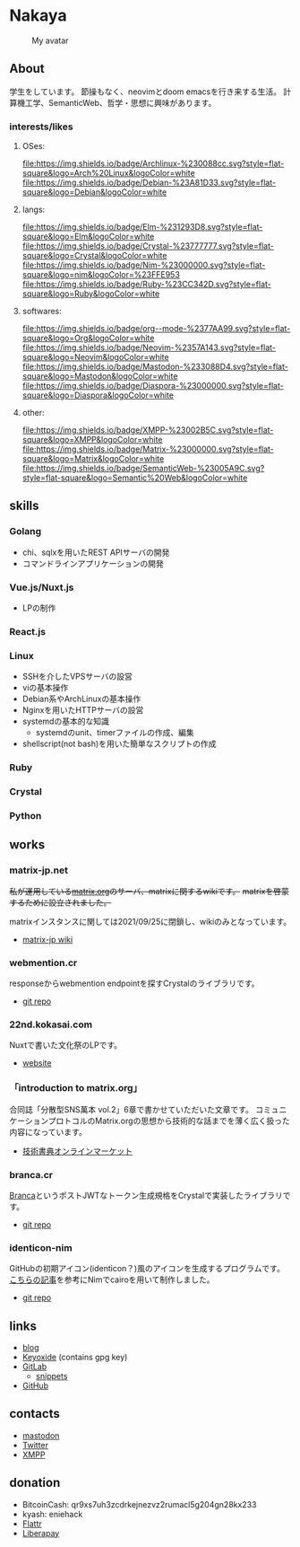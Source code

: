 * Nakaya

#+CAPTION: My avatar
#+ATTR_HTML: :alt My avatar
[[./assets/avatar.svg]]

** About

学生をしています。
節操もなく、neovimとdoom emacsを行き来する生活。
計算機工学、SemanticWeb、哲学・思想に興味があります。

*** interests/likes

**** OSes:
[[file:https://img.shields.io/badge/Archlinux-%230088cc.svg?style=flat-square&logo=Arch%20Linux&logoColor=white]]
[[file:https://img.shields.io/badge/Debian-%23A81D33.svg?style=flat-square&logo=Debian&logoColor=white]]

**** langs:
[[file:https://img.shields.io/badge/Elm-%231293D8.svg?style=flat-square&logo=Elm&logoColor=white]]
[[file:https://img.shields.io/badge/Crystal-%23777777.svg?style=flat-square&logo=Crystal&logoColor=white]]
[[file:https://img.shields.io/badge/Nim-%23000000.svg?style=flat-square&logo=nim&logoColor=%23FFE953]]
[[file:https://img.shields.io/badge/Ruby-%23CC342D.svg?style=flat-square&logo=Ruby&logoColor=white]]

**** softwares:
[[file:https://img.shields.io/badge/org--mode-%2377AA99.svg?style=flat-square&logo=Org&logoColor=white]]
[[file:https://img.shields.io/badge/Neovim-%2357A143.svg?style=flat-square&logo=Neovim&logoColor=white]]
[[file:https://img.shields.io/badge/Mastodon-%233088D4.svg?style=flat-square&logo=Mastodon&logoColor=white]]
[[file:https://img.shields.io/badge/Diaspora-%23000000.svg?style=flat-square&logo=Diaspora&logoColor=white]]

**** other:
[[file:https://img.shields.io/badge/XMPP-%23002B5C.svg?style=flat-square&logo=XMPP&logoColor=white]]
[[file:https://img.shields.io/badge/Matrix-%23000000.svg?style=flat-square&logo=Matrix&logoColor=white]]
[[file:https://img.shields.io/badge/SemanticWeb-%23005A9C.svg?style=flat-square&logo=Semantic%20Web&logoColor=white]]

** skills
*** Golang
- chi、sqlxを用いたREST APIサーバの開発
- コマンドラインアプリケーションの開発
*** Vue.js/Nuxt.js
- LPの制作
*** React.js
*** Linux
- SSHを介したVPSサーバの設営
- viの基本操作
- Debian系やArchLinuxの基本操作
- Nginxを用いたHTTPサーバの設営
- systemdの基本的な知識
  + systemdのunit、timerファイルの作成、編集
- shellscript(not bash)を用いた簡単なスクリプトの作成
*** Ruby
*** Crystal
*** Python
** works
*** matrix-jp.net
+私が運用している[[https://matrix.org/][matrix.org]]のサーバ、matrixに関するwikiです。+
+matrixを啓蒙するために設立されました。+

matrixインスタンスに関しては2021/09/25に閉鎖し、wikiのみとなっています。

+ [[https://matrix-docs-jp.netlify.app/][matrix-jp wiki]]
*** webmention.cr
responseからwebmention endpointを探すCrystalのライブラリです。
+ [[https://gitlab.com/eniehack/webmention-cr][git repo]]
*** 22nd.kokasai.com
Nuxtで書いた文化祭のLPです。
+ [[https://22nd.kokasai.com/][website]]
*** 「introduction to matrix.org」
合同誌「分散型SNS萬本 vol.2」6章で書かせていただいた文章です。
コミュニケーションプロトコルのMatrix.orgの思想から技術的な話までを薄く広く扱った内容になっています。
+ [[https://techbookfest.org/product/5703032188698624?productVariantID=5919267820142592][技術書典オンラインマーケット]]
*** branca.cr
[[https://branca.io/][Branca]]というポストJWTなトークン生成規格をCrystalで実装したライブラリです。

+ [[https://gitlab.com/eniehack/branca.cr][git repo]]
*** identicon-nim
GitHubの初期アイコン(identicon？)風のアイコンを生成するプログラムです。
[[https://qiita.com/pira/items/dd4057ef499154968f69][こちらの記事]]を参考にNimでcairoを用いて制作しました。

+ [[https://gitlab.com/eniehack/identicon-nim][git repo]]
** links
- [[https://blog.eniehack.net/][blog]]
- [[https://keyoxide.org/6E1005C1115354DF97C80619AE054EAFB2F95E18][Keyoxide]] (contains gpg key)
- [[https://gitlab.com/eniehack/][GitLab]]
  + [[https://gitlab.com/users/eniehack/snippets][snippets]]
- [[https://github.com/eniehack/][GitHub]]
** contacts
- [[https://mstdn.sublimer.me/@eniehack][mastodon]]
- [[https://twitter.com/eniehack][Twitter]]
- [[xmpp:eniehack@jabber.eniehack.net][XMPP]]
** donation
- BitcoinCash: qr9xs7uh3zcdrkejnezvz2rumacl5g204gn28kx233
- kyash: eniehack
- [[https://flattr.com/@eniehack][Flattr]]
- [[https://liberapay.com/eniehack/][Liberapay]]
